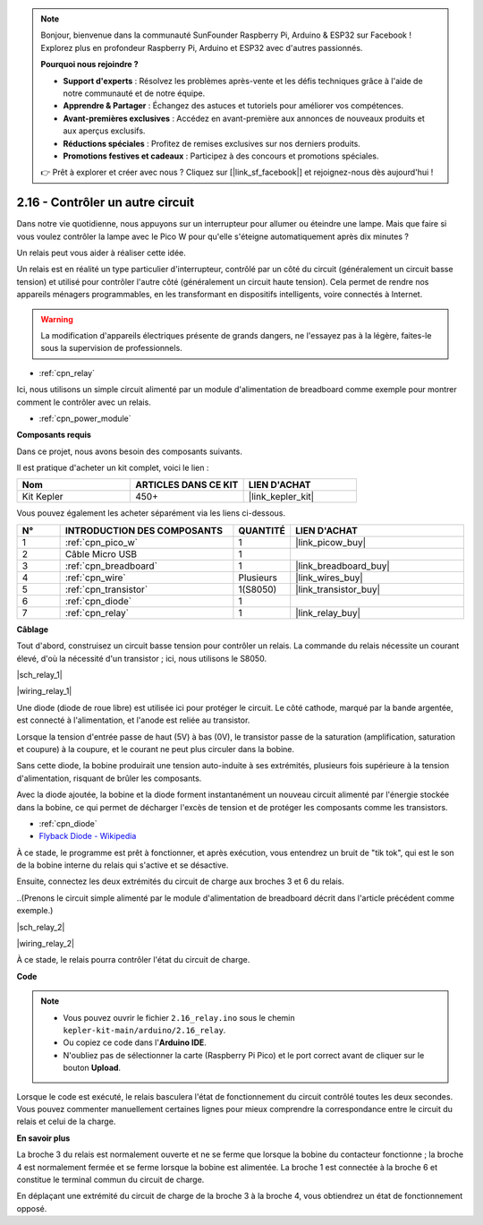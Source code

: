 .. note::

    Bonjour, bienvenue dans la communauté SunFounder Raspberry Pi, Arduino & ESP32 sur Facebook ! Explorez plus en profondeur Raspberry Pi, Arduino et ESP32 avec d'autres passionnés.

    **Pourquoi nous rejoindre ?**

    - **Support d'experts** : Résolvez les problèmes après-vente et les défis techniques grâce à l'aide de notre communauté et de notre équipe.
    - **Apprendre & Partager** : Échangez des astuces et tutoriels pour améliorer vos compétences.
    - **Avant-premières exclusives** : Accédez en avant-première aux annonces de nouveaux produits et aux aperçus exclusifs.
    - **Réductions spéciales** : Profitez de remises exclusives sur nos derniers produits.
    - **Promotions festives et cadeaux** : Participez à des concours et promotions spéciales.

    👉 Prêt à explorer et créer avec nous ? Cliquez sur [|link_sf_facebook|] et rejoignez-nous dès aujourd'hui !

.. _ar_relay:

2.16 - Contrôler un autre circuit
======================================

Dans notre vie quotidienne, nous appuyons sur un interrupteur pour allumer ou éteindre une lampe. 
Mais que faire si vous voulez contrôler la lampe avec le Pico W pour qu'elle s'éteigne automatiquement après dix minutes ?

Un relais peut vous aider à réaliser cette idée.

Un relais est en réalité un type particulier d'interrupteur, contrôlé par un côté du circuit (généralement un circuit basse tension) et utilisé pour contrôler l'autre côté (généralement un circuit haute tension).
Cela permet de rendre nos appareils ménagers programmables, en les transformant en dispositifs intelligents, voire connectés à Internet.

.. warning::
    La modification d'appareils électriques présente de grands dangers, ne l'essayez pas à la légère, faites-le sous la supervision de professionnels.

* :ref:`cpn_relay`

Ici, nous utilisons un simple circuit alimenté par un module d'alimentation de breadboard comme exemple pour montrer comment le contrôler avec un relais.

* :ref:`cpn_power_module`

**Composants requis**

Dans ce projet, nous avons besoin des composants suivants.

Il est pratique d'acheter un kit complet, voici le lien :

.. list-table::
    :widths: 20 20 20
    :header-rows: 1

    *   - Nom	
        - ARTICLES DANS CE KIT
        - LIEN D'ACHAT
    *   - Kit Kepler	
        - 450+
        - |link_kepler_kit|

Vous pouvez également les acheter séparément via les liens ci-dessous.

.. list-table::
    :widths: 5 20 5 20
    :header-rows: 1

    *   - N°
        - INTRODUCTION DES COMPOSANTS	
        - QUANTITÉ
        - LIEN D'ACHAT

    *   - 1
        - :ref:`cpn_pico_w`
        - 1
        - |link_picow_buy|
    *   - 2
        - Câble Micro USB
        - 1
        - 
    *   - 3
        - :ref:`cpn_breadboard`
        - 1
        - |link_breadboard_buy|
    *   - 4
        - :ref:`cpn_wire`
        - Plusieurs
        - |link_wires_buy|
    *   - 5
        - :ref:`cpn_transistor`
        - 1(S8050)
        - |link_transistor_buy|
    *   - 6
        - :ref:`cpn_diode`
        - 1
        - 
    *   - 7
        - :ref:`cpn_relay`
        - 1
        - |link_relay_buy|

**Câblage**

Tout d'abord, construisez un circuit basse tension pour contrôler un relais.
La commande du relais nécessite un courant élevé, d'où la nécessité d'un transistor ; ici, nous utilisons le S8050.

|sch_relay_1|

|wiring_relay_1|

Une diode (diode de roue libre) est utilisée ici pour protéger le circuit. Le côté cathode, marqué par la bande argentée, est connecté à l'alimentation, et l'anode est reliée au transistor.

Lorsque la tension d'entrée passe de haut (5V) à bas (0V), le transistor passe de la saturation (amplification, saturation et coupure) à la coupure, et le courant ne peut plus circuler dans la bobine.

Sans cette diode, la bobine produirait une tension auto-induite à ses extrémités, plusieurs fois supérieure à la tension d'alimentation, risquant de brûler les composants. 

Avec la diode ajoutée, la bobine et la diode forment instantanément un nouveau circuit alimenté par l'énergie stockée dans la bobine, ce qui permet de décharger l'excès de tension et de protéger les composants comme les transistors.

* :ref:`cpn_diode`    
* `Flyback Diode - Wikipedia <https://en.wikipedia.org/wiki/Flyback_diode>`_

À ce stade, le programme est prêt à fonctionner, et après exécution, vous entendrez un bruit de "tik tok", qui est le son de la bobine interne du relais qui s'active et se désactive.

Ensuite, connectez les deux extrémités du circuit de charge aux broches 3 et 6 du relais.

..(Prenons le circuit simple alimenté par le module d'alimentation de breadboard décrit dans l'article précédent comme exemple.)

|sch_relay_2|

|wiring_relay_2|

À ce stade, le relais pourra contrôler l'état du circuit de charge.

**Code**

.. note::

    * Vous pouvez ouvrir le fichier ``2.16_relay.ino`` sous le chemin ``kepler-kit-main/arduino/2.16_relay``. 
    * Ou copiez ce code dans l'**Arduino IDE**.
    * N'oubliez pas de sélectionner la carte (Raspberry Pi Pico) et le port correct avant de cliquer sur le bouton **Upload**.

.. raw:: html
    
    <iframe src=https://create.arduino.cc/editor/sunfounder01/3be98f10-8223-49f2-8238-2acc53ebbf80/preview?embed style="height:510px;width:100%;margin:10px 0" frameborder=0></iframe>


Lorsque le code est exécuté, le relais basculera l'état de fonctionnement du circuit contrôlé toutes les deux secondes.
Vous pouvez commenter manuellement certaines lignes pour mieux comprendre la correspondance entre le circuit du relais et celui de la charge.


**En savoir plus**


La broche 3 du relais est normalement ouverte et ne se ferme que lorsque la bobine du contacteur fonctionne ; la broche 4 est normalement fermée et se ferme lorsque la bobine est alimentée.
La broche 1 est connectée à la broche 6 et constitue le terminal commun du circuit de charge.

En déplaçant une extrémité du circuit de charge de la broche 3 à la broche 4, vous obtiendrez un état de fonctionnement opposé.
